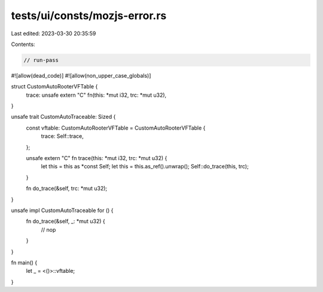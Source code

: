 tests/ui/consts/mozjs-error.rs
==============================

Last edited: 2023-03-30 20:35:59

Contents:

.. code-block:: rs

    // run-pass
#![allow(dead_code)]
#![allow(non_upper_case_globals)]

struct CustomAutoRooterVFTable {
    trace: unsafe extern "C" fn(this: *mut i32, trc: *mut u32),
}

unsafe trait CustomAutoTraceable: Sized {
    const vftable: CustomAutoRooterVFTable = CustomAutoRooterVFTable {
        trace: Self::trace,
    };

    unsafe extern "C" fn trace(this: *mut i32, trc: *mut u32) {
        let this = this as *const Self;
        let this = this.as_ref().unwrap();
        Self::do_trace(this, trc);
    }

    fn do_trace(&self, trc: *mut u32);
}

unsafe impl CustomAutoTraceable for () {
    fn do_trace(&self, _: *mut u32) {
        // nop
    }
}

fn main() {
    let _ = <()>::vftable;
}


